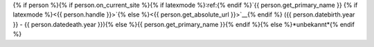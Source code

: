 {% if person %}{% if person.on_current_site %}{% if latexmode %}:ref:{% endif %}`{{ person.get_primary_name }} {% if latexmode %}<{{ person.handle }}>`{% else %}<{{ person.get_absolute_url }}>`__{% endif %} ({{ person.datebirth.year }} - {{ person.datedeath.year }}){% else %}{{ person.get_primary_name }}{% endif %}{% else %}*unbekannt*{% endif %}
